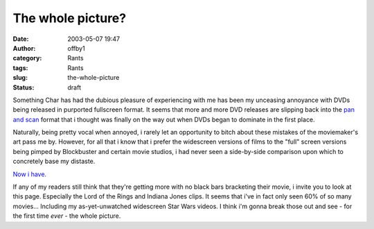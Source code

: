 The whole picture?
##################
:date: 2003-05-07 19:47
:author: offby1
:category: Rants
:tags: Rants
:slug: the-whole-picture
:status: draft

Something Char has had the dubious pleasure of experiencing with me has
been my unceasing annoyance with DVDs being released in purported
fullscreen format. It seems that more and more DVD releases are slipping
back into the `pan and
scan <http://www.dvdreview.com/html/lingo.shtml>`__ format that i
thought was finally on the way out when DVDs began to dominate in the
first place.

Naturally, being pretty vocal when annoyed, i rarely let an opportunity
to bitch about these mistakes of the moviemaker's art pass me by.
However, for all that i know that i prefer the widescreen versions of
films to the "full" screen versions being pimped by Blockbuster and
certain movie studios, i had never seen a side-by-side comparison upon
which to concretely base my distaste.

`Now i have. <http://www.widescreen.org/examples.shtml>`__

If any of my readers still think that they're getting more with no black
bars bracketing their movie, i invite you to look at this page.
Especially the Lord of the Rings and Indiana Jones clips. It seems that
i've in fact only seen 60% of so many movies... Including my
as-yet-unwatched widescreen Star Wars videos. I think i'm gonna break
those out and see - for the first time *ever* - the whole picture.
